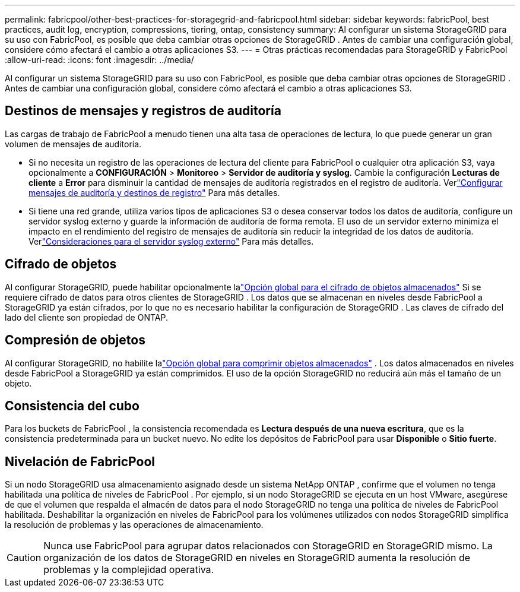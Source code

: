 ---
permalink: fabricpool/other-best-practices-for-storagegrid-and-fabricpool.html 
sidebar: sidebar 
keywords: fabricPool, best practices, audit log, encryption, compressions, tiering, ontap, consistency 
summary: Al configurar un sistema StorageGRID para su uso con FabricPool, es posible que deba cambiar otras opciones de StorageGRID .  Antes de cambiar una configuración global, considere cómo afectará el cambio a otras aplicaciones S3. 
---
= Otras prácticas recomendadas para StorageGRID y FabricPool
:allow-uri-read: 
:icons: font
:imagesdir: ../media/


[role="lead"]
Al configurar un sistema StorageGRID para su uso con FabricPool, es posible que deba cambiar otras opciones de StorageGRID .  Antes de cambiar una configuración global, considere cómo afectará el cambio a otras aplicaciones S3.



== Destinos de mensajes y registros de auditoría

Las cargas de trabajo de FabricPool a menudo tienen una alta tasa de operaciones de lectura, lo que puede generar un gran volumen de mensajes de auditoría.

* Si no necesita un registro de las operaciones de lectura del cliente para FabricPool o cualquier otra aplicación S3, vaya opcionalmente a *CONFIGURACIÓN* > *Monitoreo* > *Servidor de auditoría y syslog*. Cambie la configuración *Lecturas de cliente* a *Error* para disminuir la cantidad de mensajes de auditoría registrados en el registro de auditoría. Verlink:../monitor/configure-audit-messages.html["Configurar mensajes de auditoría y destinos de registro"] Para más detalles.
* Si tiene una red grande, utiliza varios tipos de aplicaciones S3 o desea conservar todos los datos de auditoría, configure un servidor syslog externo y guarde la información de auditoría de forma remota.  El uso de un servidor externo minimiza el impacto en el rendimiento del registro de mensajes de auditoría sin reducir la integridad de los datos de auditoría. Verlink:../monitor/considerations-for-external-syslog-server.html["Consideraciones para el servidor syslog externo"] Para más detalles.




== Cifrado de objetos

Al configurar StorageGRID, puede habilitar opcionalmente lalink:../admin/changing-network-options-object-encryption.html["Opción global para el cifrado de objetos almacenados"] Si se requiere cifrado de datos para otros clientes de StorageGRID .  Los datos que se almacenan en niveles desde FabricPool a StorageGRID ya están cifrados, por lo que no es necesario habilitar la configuración de StorageGRID .  Las claves de cifrado del lado del cliente son propiedad de ONTAP.



== Compresión de objetos

Al configurar StorageGRID, no habilite lalink:../admin/configuring-stored-object-compression.html["Opción global para comprimir objetos almacenados"] .  Los datos almacenados en niveles desde FabricPool a StorageGRID ya están comprimidos.  El uso de la opción StorageGRID no reducirá aún más el tamaño de un objeto.



== Consistencia del cubo

Para los buckets de FabricPool , la consistencia recomendada es *Lectura después de una nueva escritura*, que es la consistencia predeterminada para un bucket nuevo.  No edite los depósitos de FabricPool para usar *Disponible* o *Sitio fuerte*.



== Nivelación de FabricPool

Si un nodo StorageGRID usa almacenamiento asignado desde un sistema NetApp ONTAP , confirme que el volumen no tenga habilitada una política de niveles de FabricPool .  Por ejemplo, si un nodo StorageGRID se ejecuta en un host VMware, asegúrese de que el volumen que respalda el almacén de datos para el nodo StorageGRID no tenga una política de niveles de FabricPool habilitada.  Deshabilitar la organización en niveles de FabricPool para los volúmenes utilizados con nodos StorageGRID simplifica la resolución de problemas y las operaciones de almacenamiento.


CAUTION: Nunca use FabricPool para agrupar datos relacionados con StorageGRID en StorageGRID mismo.  La organización de los datos de StorageGRID en niveles en StorageGRID aumenta la resolución de problemas y la complejidad operativa.
